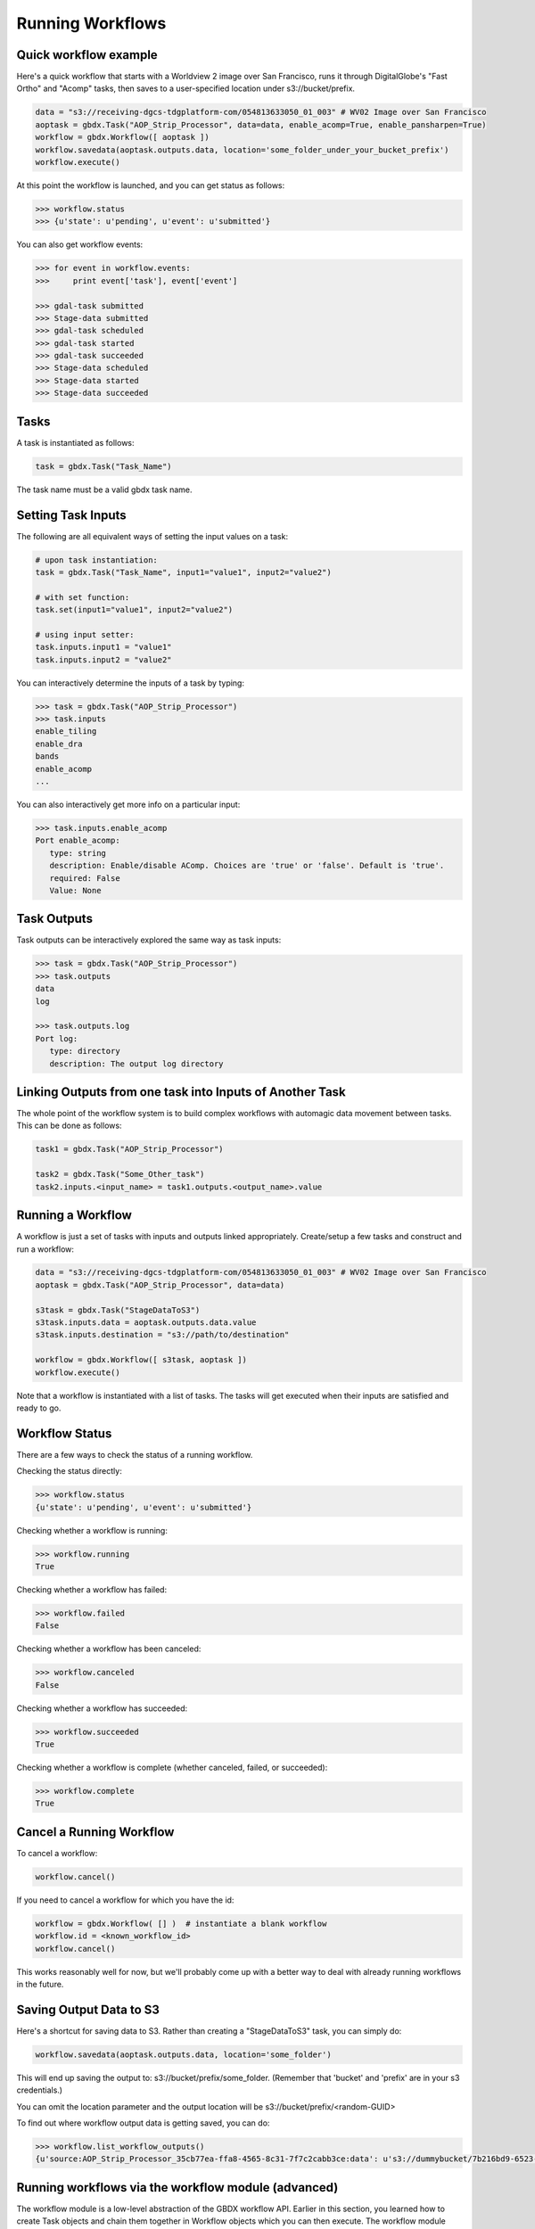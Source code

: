 Running Workflows
==========

Quick workflow example
-----------------------

Here's a quick workflow that starts with a Worldview 2 image over San Francisco, runs it through
DigitalGlobe's "Fast Ortho" and "Acomp" tasks, then saves to a user-specified location 
under s3://bucket/prefix.

.. code-block:: python

   data = "s3://receiving-dgcs-tdgplatform-com/054813633050_01_003" # WV02 Image over San Francisco
   aoptask = gbdx.Task("AOP_Strip_Processor", data=data, enable_acomp=True, enable_pansharpen=True)
   workflow = gbdx.Workflow([ aoptask ]) 
   workflow.savedata(aoptask.outputs.data, location='some_folder_under_your_bucket_prefix')
   workflow.execute()

At this point the workflow is launched, and you can get status as follows:

.. code-block:: pycon

   >>> workflow.status
   >>> {u'state': u'pending', u'event': u'submitted'}

You can also get workflow events:

.. code-block:: pycon

   >>> for event in workflow.events:
   >>>     print event['task'], event['event']
   
   >>> gdal-task submitted
   >>> Stage-data submitted
   >>> gdal-task scheduled
   >>> gdal-task started
   >>> gdal-task succeeded
   >>> Stage-data scheduled
   >>> Stage-data started
   >>> Stage-data succeeded

Tasks
-----------------------

A task is instantiated as follows:

.. code-block:: python

    task = gbdx.Task("Task_Name")

The task name must be a valid gbdx task name.


Setting Task Inputs
-----------------------

The following are all equivalent ways of setting the input values on a task:

.. code-block:: python

    # upon task instantiation:
    task = gbdx.Task("Task_Name", input1="value1", input2="value2")

    # with set function:
    task.set(input1="value1", input2="value2")

    # using input setter:
    task.inputs.input1 = "value1"
    task.inputs.input2 = "value2"

You can interactively determine the inputs of a task by typing:

.. code-block:: python

    >>> task = gbdx.Task("AOP_Strip_Processor")
    >>> task.inputs
    enable_tiling
    enable_dra
    bands
    enable_acomp
    ...

You can also interactively get more info on a particular input:

.. code-block:: python

    >>> task.inputs.enable_acomp
    Port enable_acomp:
       type: string
       description: Enable/disable AComp. Choices are 'true' or 'false'. Default is 'true'.
       required: False
       Value: None

Task Outputs
-----------------------

Task outputs can be interactively explored the same way as task inputs:

.. code-block:: python

    >>> task = gbdx.Task("AOP_Strip_Processor")
    >>> task.outputs
    data
    log

    >>> task.outputs.log
    Port log:
       type: directory
       description: The output log directory


Linking Outputs from one task into Inputs of Another Task
-----------------------

The whole point of the workflow system is to build complex workflows with 
automagic data movement between tasks. This can be done as follows:

.. code-block:: python

    task1 = gbdx.Task("AOP_Strip_Processor")

    task2 = gbdx.Task("Some_Other_task")
    task2.inputs.<input_name> = task1.outputs.<output_name>.value

Running a Workflow
-----------------------

A workflow is just a set of tasks with inputs and outputs linked appropriately.  Create/setup a few tasks and construct and run a workflow:

.. code-block:: python

    data = "s3://receiving-dgcs-tdgplatform-com/054813633050_01_003" # WV02 Image over San Francisco
    aoptask = gbdx.Task("AOP_Strip_Processor", data=data)

    s3task = gbdx.Task("StageDataToS3")
    s3task.inputs.data = aoptask.outputs.data.value
    s3task.inputs.destination = "s3://path/to/destination"

    workflow = gbdx.Workflow([ s3task, aoptask ])
    workflow.execute()

Note that a workflow is instantiated with a list of tasks.  The tasks will get executed when their inputs are satisfied and ready to go.


Workflow Status
-----------------------

There are a few ways to check the status of a running workflow.

Checking the status directly:

.. code-block:: python

   >>> workflow.status
   {u'state': u'pending', u'event': u'submitted'}

Checking whether a workflow is running:

.. code-block:: python

   >>> workflow.running
   True

Checking whether a workflow has failed:

.. code-block:: python

   >>> workflow.failed
   False

Checking whether a workflow has been canceled:

.. code-block:: python

   >>> workflow.canceled
   False

Checking whether a workflow has succeeded:

.. code-block:: python

   >>> workflow.succeeded
   True

Checking whether a workflow is complete (whether canceled, failed, or succeeded):

.. code-block:: python

   >>> workflow.complete
   True


Cancel a Running Workflow
-----------------------

To cancel a workflow:

.. code-block:: python

   workflow.cancel()

If you need to cancel a workflow for which you have the id:

.. code-block:: python

   workflow = gbdx.Workflow( [] )  # instantiate a blank workflow
   workflow.id = <known_workflow_id>
   workflow.cancel()

This works reasonably well for now, but we'll probably come up with a better way to deal with already running workflows in the future.


Saving Output Data to S3
-----------------------

Here's a shortcut for saving data to S3.  Rather than creating a "StageDataToS3" task, you can simply do:

.. code-block:: python

    workflow.savedata(aoptask.outputs.data, location='some_folder')

This will end up saving the output to: s3://bucket/prefix/some_folder.
(Remember that 'bucket' and 'prefix' are in your s3 credentials.)

You can omit the location parameter and the output location will be s3://bucket/prefix/<random-GUID>

To find out where workflow output data is getting saved, you can do:

.. code-block:: pycon

    >>> workflow.list_workflow_outputs()
    {u'source:AOP_Strip_Processor_35cb77ea-ffa8-4565-8c31-7f7c2cabb3ce:data': u's3://dummybucket/7b216bd9-6523-4ca9-aa3b-1d8a5994f054/some_folder'}


Running workflows via the workflow module (advanced)
----------------------------------------------------

The workflow module is a low-level abstraction of the GBDX workflow API.
Earlier in this section, you learned how to create Task objects and chain them together in Workflow objects
which you can then execute. The workflow module allows you to launch workflows by directly passing the workflow dictionary as an argument to the launch() function (similarly to what you would do in POSTMAN).
Here is a simple example of running a workflow that generates a water mask using the tasks protogenV2RAW
and StageDataToS3:

.. code-block:: pycon

   >>> payload = {
        "name": "my_workflow",
        "tasks": [
            {
                "name": "AOP",
                "inputs": [
                    {
                        "name": "data",
                        "value": "s3://receiving-dgcs-tdgplatform-com/054813633050_01_003"
                    }],
                "outputs": [
                    {
                        "name": "data"
                    },
                    {
                        "name": "log"
                    }
                ],
                "taskType": "AOP_Strip_Processor"
            },
            {
                "name": "StagetoS3",
                "inputs": [
                    {
                        "name": "data",
                        "value": "AOP:data"
                    },
                    {
                        "name": "destination",
                        "value": "s3://bucket/prefix/my_directory"
                    }
                ],
                "taskType": "StageDataToS3"
            }
        ]
    }
   >>> gbdx.workflow.launch(payload)
   >>> u'4350494649661385313' 

The workflow module also provides additional functionality such as obtaining a list of available tasks

.. code-block:: pycon

   >>> print gbdx.workflow.list_tasks()['tasks'][:10]   # print 10 task names
   >>> [u'ENVI_LowClipRaster', u'Downsample', u'pop_map_core2_map', u'protogenV2UF_LBL', u'AComp', u'protogenV2RAV', u'StageDataToS3', u'FastOrtho', u'RoadTracker', u'rt_support']

as well as the definition of a given task. 

.. code-block:: pycon

   >>> gbdx.workflow.describe_task('protogenV2RAW')
   >>> {u'containerDescriptors': [{u'command': u'python /protogenv2/bin/protogen.py RAW',
   u'properties': {u'image': u'gouzounis/protogenv2:latest'},
   u'type': u'DOCKER'}],
 u'description': u"This task requires a single input 'raster' that is an 8-band WorldView 2/3 image that has been atmospherically compensated. It returns a binary mask raster image with 255: foreground, 0: background.",
 u'inputPortDescriptors': [{u'description': u'Name of the geo-coded ACOMPed image file that will be processed. Supported formats: TIF, TIL, VRT, HDR raster images. Image must be UINT16x8 (visible + NIR bands).',
   u'name': u'raster',
   u'required': True,
   u'type': u'input'}],
 u'name': u'protogenV2RAW',
 u'outputPortDescriptors': [{u'description': u'The output directory of text file',
   u'name': u'data',
   u'required': True,
   u'type': u'output'}],
 u'properties': {u'isPublic': True, u'timeout': 7200}}

You can find more information in the API documentation.


